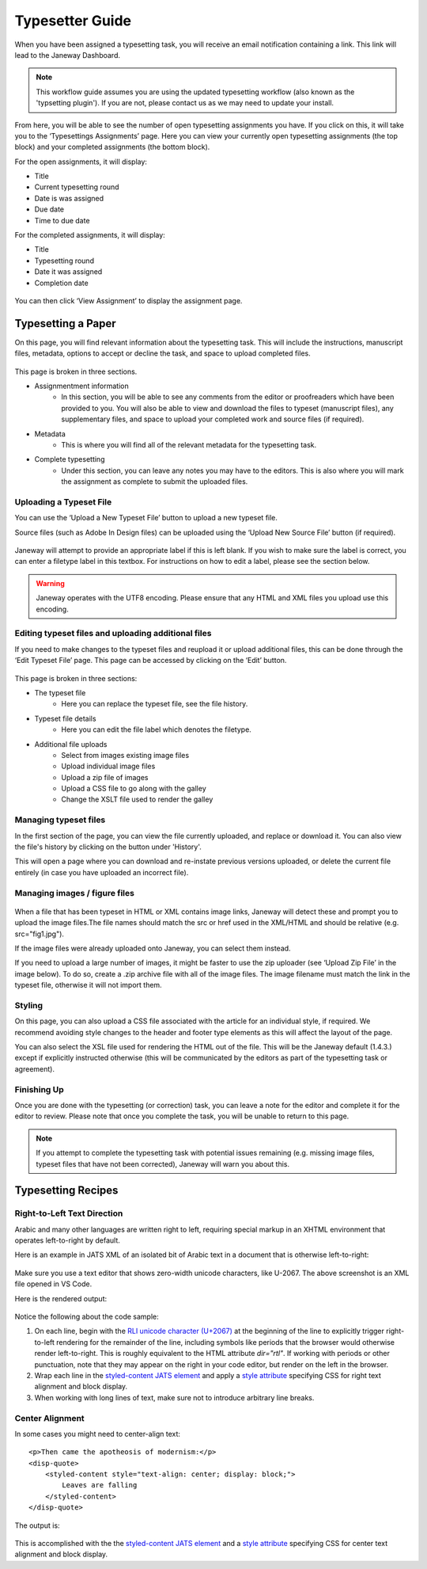 Typesetter Guide
================
When you have been assigned a typesetting task, you will receive an email notification containing a link. This link will lead to the Janeway Dashboard.

.. note:: 
    This workflow guide assumes you are using the updated typesetting workflow (also known as the 'typsetting plugin'). If you are not, please contact us as we may need to update your install.

.. figure:: nstatic/typesetting_dashboardblock.png
    :alt: The typesetter Dashboard displaying the number of typesetter tasks assigned.

From here, you will be able to see the number of open typesetting assignments you have. If you click on this, it will take you to the ‘Typesettings Assignments’ page. Here you can view your currently open typesetting assignments (the top block) and your completed assignments (the bottom block).

For the open assignments, it will display:

- Title
- Current typesetting round
- Date is was assigned
- Due date
- Time to due date

For the completed assignments, it will display:

- Title
- Typesetting round
- Date it was assigned
- Completion date

.. figure:: nstatic/typesetting_assignments.png
    :alt: The ‘Typesettings assignments’ page.

You can then click ‘View Assignment’ to display the assignment page.

Typesetting a Paper
-------------------
On this page, you will find relevant information about the typesetting task. This will include the instructions, manuscript files, metadata, options to accept or decline the task, and space to upload completed files.

.. figure:: nstatic/typesetting_assignments.png
    :alt: The ‘Assignment information’ page.

This page is broken in three sections.

- Assignmentment information
    - In this section, you will be able to see any comments from the editor or proofreaders which have been provided to you. You will also be able to view and download the files to typeset (manuscript files), any supplementary files, and space to upload your completed work and source files (if required).
- Metadata
    - This is where you will find all of the relevant metadata for the typesetting task.
- Complete typesetting
    - Under this section, you can leave any notes you may have to the editors. This is also where you will mark the assignment as complete to submit the uploaded files.

Uploading a Typeset File
^^^^^^^^^^^^^^^^^^^^^^^
You can use the ‘Upload a New Typeset File’ button to upload a new typeset file. 

Source files (such as Adobe In Design files) can be uploaded using the ‘Upload New Source File’ button (if required).

.. figure:: nstatic/typesetting_files.png
    :alt: The files section of the typesetting page. It shows the ‘Files to typeset’, ‘Upload typeset files’ and ‘Upload source file’ options.

.. figure:: nstatic/typesetting_upload.png
    :alt: The ‘Upload a typeset file’ upload. It provides the options to provide a label for the file, toggle whether the file should be publicly available after the article is published, choose a file to upload and then confirm the upload.

Janeway will attempt to provide an appropriate label if this is left blank. If you wish to make sure the label is correct, you can enter a filetype label in this textbox. For instructions on how to edit a label, please see the section below.

.. warning::
    Janeway operates with the UTF8 encoding. Please ensure that any HTML and XML files you upload use this encoding.

Editing typeset files and uploading additional files
^^^^^^^^^^^^^^^^^^^^^^^^^^^^^^^^^^^^^^^^^^^^^^^^^^^^
If you need to make changes to the typeset files and reupload it or upload additional files, this can be done through the ‘Edit Typeset File’ page. This page can be accessed by clicking on the ‘Edit’ button.

.. figure:: nstatic/typesetting_edit_button.png
    :alt: The ‘Upload typeset files’ section, showing two uploaded files. It displays the following metadata for the file: Janeway ID, label, filename and date it was last modified. Additionally, it displays the following options: edit, download and preview. It also displays the figure files’ status: ‘N/A’ for a file with no figure files and ‘Missing figures’ for a file with missing figures.

.. figure:: nstatic/typesetting_filehistory.png
    :alt: The ‘Edit typeset file’ page.

This page is broken in three sections:

- The typeset file
	- Here you can replace the typeset file, see the file history.
- Typeset file details
	- Here you can edit the file label which denotes the filetype.
- Additional file uploads
    - Select from images existing image files
    - Upload individual image files
    - Upload a zip file of images
    - Upload a CSS file to go along with the galley
    - Change the XSLT file used to render the galley

Managing typeset files
^^^^^^^^^^^^^^^^^^^^^
In the first section of the page, you can view the file currently uploaded, and replace or download it. You can also view the file's history by clicking on the button under 'History'. 

This will open a page where you can download and re-instate previous versions uploaded, or delete the current file entirely (in case you have uploaded an incorrect file).

.. figure:: nstatic/edit_typeset_file.png
    :alt: The File history and metadata page. It shows the article’s metadata, previous versions of the file (with options to download or re-instate them), and the current version (with the option to download, replace and delete it).

Managing images / figure files
^^^^^^^^^^^^^^^^^^^^^^^^^^^^
.. figure:: nstatic/typesetting_image_upload.png
    :alt: A screenshot displaying the available options for adding image files: uploading a file in a section for a dedicated image (displaying its filename), uploading images as additional files or uploading a zip file.

When a file that has been typeset in HTML or XML contains image links, Janeway will detect these and prompt you to upload the image files.The file names should match the src or href used in the XML/HTML and should be relative (e.g. src="fig1.jpg").

If the image files were already uploaded onto Janeway, you can select them instead.

If you need to upload a large number of images, it might be faster to use the zip uploader (see ‘Upload Zip File’ in the image below). To do so, create a .zip archive file with all of the image files. The image filename must match the link in the typeset file, otherwise it will not import them.

Styling
^^^^^^^
On this page, you can also upload a CSS file associated with the article for an individual style, if required. We recommend avoiding style changes to the header and footer type elements as this will affect the layout of the page.

You can also select the XSL file used for rendering the HTML out of the file. This will be the Janeway default (1.4.3.) except if explicitly instructed otherwise (this will be communicated by the editors as part of the typesetting task or agreement).

Finishing Up
^^^^^^^^^^^^

Once you are done with the typesetting (or correction) task, you can leave a note for the editor and complete it for the editor to review. Please note that once you complete the task, you will be unable to return to this page.

.. note:: If you attempt to complete the typesetting task with potential issues remaining (e.g. missing image files, typeset files that have not been corrected), Janeway will warn you about this.

.. figure:: nstatic/typesetting/images_missing_warning.png
    :alt: A missing figure warning. It reads "Some of the typeset files don't have their images uploaded." Below it the file and filetype are displayed and the following text: "You can add images to the typeset file by hitting 'Edit'. A menu will show you which images are missing."

Typesetting Recipes
-------------------

Right-to-Left Text Direction
^^^^^^^^^^^^^^^^^^^^^^^^^^^^

.. highlight:: xml

Arabic and many other languages are written right to left, requiring special markup in an XHTML environment that operates left-to-right by default.

Here is an example in JATS XML of an isolated bit of Arabic text in a document that is otherwise left-to-right:

.. figure:: nstatic/typesetting/arabic-rtl-jats-xml.png

Make sure you use a text editor that shows zero-width unicode characters, like U-2067. The above screenshot is an XML file opened in VS Code.

Here is the rendered output:

.. figure:: nstatic/typesetting/arabic-rtl-rendered.png

Notice the following about the code sample:

1. On each line, begin with the `RLI unicode character (U+2067) <https://www.unicode.org/reports/tr9/#Explicit_Directional_Isolates>`_ at the beginning of the line to explicitly trigger  right-to-left rendering for the remainder of the line, including symbols like periods that the browser would otherwise render left-to-right. This is roughly equivalent to the HTML attribute `dir="rtl"`. If working with periods or other punctuation, note that they may appear on the right in your code editor, but render on the left in the browser.

2. Wrap each line in the `styled-content JATS element <https://jats.nlm.nih.gov/publishing/tag-library/1.3/element/styled-content.html>`_ and apply a `style attribute <https://jats.nlm.nih.gov/publishing/tag-library/1.3/attribute/style.html>`_ specifying CSS for right text alignment and block display.

3. When working with long lines of text, make sure not to introduce arbitrary line breaks.

Center Alignment
^^^^^^^^^^^^^^^^

.. highlight:: xml

In some cases you might need to center-align text::

    <p>Then came the apotheosis of modernism:</p>
    <disp-quote>
        <styled-content style="text-align: center; display: block;">
            Leaves are falling
        </styled-content>
    </disp-quote>

The output is:

.. figure:: nstatic/typesetting/text-align-center.png

This is accomplished with the the `styled-content JATS element <https://jats.nlm.nih.gov/publishing/tag-library/1.3/element/styled-content.html>`_ and a `style attribute <https://jats.nlm.nih.gov/publishing/tag-library/1.3/attribute/style.html>`_ specifying CSS for center text alignment and block display.
